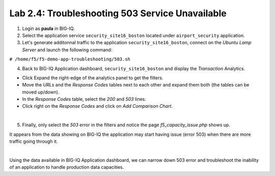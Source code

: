 Lab 2.4: Troubleshooting 503 Service Unavailable
------------------------------------------------
1. Login as **paula** in BIG-IQ.

2. Select the application service ``security_site16_boston`` located under ``airport_security`` application.

3. Let's generate additonnal traffic to the application ``security_site16_boston``, connect on the *Ubuntu Lamp Server* and launch the following command:

``# /home/f5/f5-demo-app-troubleshooting/503.sh``

4. Back to BIG-IQ Application dashboard, ``security_site16_boston`` and display the *Transaction* Analytics.

- Click Expand the right-edge of the analytics panel to get the filters.
- Move the *URLs* and the *Response Codes* tables next to each other and expand them both (the tables can be moved up/down).
- In the *Response Codes* table, select the *200* and *503* lines.
- Click right on the *Response Codes* and click on *Add Comparison Chart*.

.. image:: ../pictures/module2/img_module2_lab4_1.png
   :align: center
   :scale: 60%

|

5. Finally, only select the *503* error in the filters and notice the page *f5_capacity_issue.php* shows up.

It appears from the data showing on BIG-IQ the application may start having issue (error 503) when 
there are more traffic going through it.

.. image:: ../pictures/module2/img_module2_lab4_2.png
   :align: center
   :scale: 60%

|

Using the data available in BIG-IQ Application dashboard, we can narrow down 503 error 
and troubleshoot the inability of an application to handle production data capacities.
